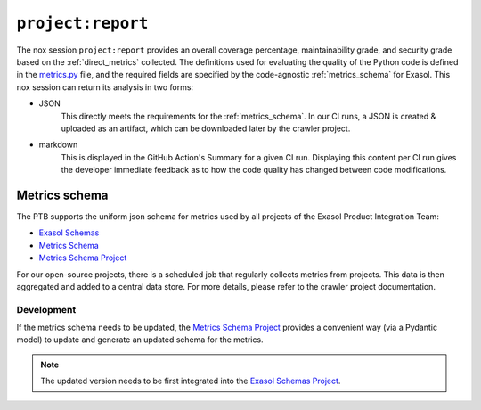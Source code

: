 .. _project_report:

``project:report``
==================
The nox session ``project:report`` provides an overall coverage percentage,
maintainability grade, and security grade based on the :ref:`direct_metrics` collected.
The definitions used for evaluating the quality of the Python code is defined in the
`metrics.py`_ file, and the required fields are specified by the code-agnostic
:ref:`metrics_schema` for Exasol. This nox session can return its analysis in two forms:

* JSON
    This directly meets the requirements for the :ref:`metrics_schema`. In our CI runs,
    a JSON is created & uploaded as an artifact, which can be downloaded later by the
    crawler project.
* markdown
    This is displayed in the GitHub Action's Summary for a given CI run. Displaying
    this content per CI run gives the developer immediate feedback as to how the code
    quality has changed between code modifications.


.. _metrics_schema:

Metrics schema
++++++++++++++
The PTB supports the uniform json schema for metrics used by all projects 
of the Exasol Product Integration Team:

* `Exasol Schemas`_
* `Metrics Schema`_
* `Metrics Schema Project`_

For our open-source projects, there is a scheduled job that regularly collects metrics
from projects. This data is then aggregated and added to a central data store. For more
details, please refer to the crawler project documentation.

Development
-----------

If the metrics schema needs to be updated, the `Metrics Schema Project`_ provides a
convenient way (via a Pydantic model) to update and generate an updated schema for the
metrics.

.. note::

   The updated version needs to be first integrated into the `Exasol Schemas Project`_.


.. _Exasol Schemas: https://schemas.exasol.com
.. _Exasol Schemas Project: https://github.com/exasol/schemas
.. _Metrics Schema: https://schemas.exasol.com/project-metrics-0.2.0.html
.. _metrics.py: https://github.com/exasol/python-toolbox/blob/main/exasol/toolbox/metrics.py
.. _Metrics Schema Project: https://github.com/exasol/python-toolbox/tree/main/metrics-schema
